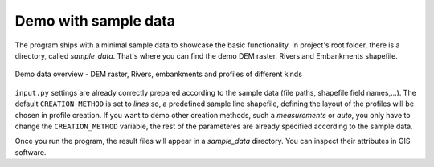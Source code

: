 ---------------------
Demo with sample data
---------------------

The program ships with a minimal sample data to showcase the basic functionality. In project's root folder, there is a
directory, called *sample_data*. That's where you can find the demo DEM raster, Rivers and Embankments shapefile.


.. figure:: img/demo_sample_data.jpg
   :align: center

   Demo data overview - DEM raster, Rivers, embankments and profiles of different kinds



``input.py`` settings are already correctly prepared according to the sample data (file paths, shapefile field names,...).
The default ``CREATION_METHOD`` is set to *lines* so, a predefined sample line shapefile, defining the layout of the profiles
will be chosen in profile creation. If you want to demo other creation methods, such a *measurements* or *auto*, you only
have to change the ``CREATION_METHOD`` variable, the rest of the parameteres are already specified according to the sample data.

Once you run the program, the result files will appear in a *sample_data* directory. You can inspect their attributes in GIS software.


